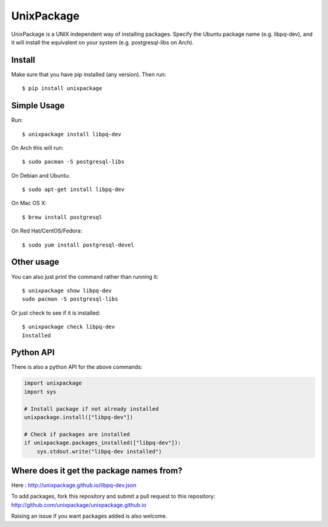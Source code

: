 UnixPackage
===========

UnixPackage is a UNIX independent way of installing packages. Specify the
Ubuntu package name (e.g. libpq-dev), and it will install the equivalent
on your system (e.g. postgresql-libs on Arch).


Install
-------

Make sure that you have pip installed (any version). Then run::

  $ pip install unixpackage


Simple Usage
------------

Run::

  $ unixpackage install libpq-dev

On Arch this will run::

  $ sudo pacman -S postgresql-libs

On Debian and Ubuntu::

  $ sudo apt-get install libpq-dev

On Mac OS X::

  $ brew install postgresql

On Red Hat/CentOS/Fedora::

  $ sudo yum install postgresql-devel


Other usage
-----------

You can also just print the command rather than running it::

  $ unixpackage show libpq-dev
  sudo pacman -S postgresql-libs

Or just check to see if it is installed::

  $ unixpackage check libpq-dev
  Installed


Python API
----------

There is also a python API for the above commands:

.. code-block:: python

    import unixpackage
    import sys

    # Install package if not already installed
    unixpackage.install(["libpq-dev"])

    # Check if packages are installed
    if unixpackage.packages_installed(["libpq-dev"]):
        sys.stdout.write("libpq-dev installed")




Where does it get the package names from?
-----------------------------------------

Here : http://unixpackage.github.io/libpq-dev.json

To add packages, fork this repository and submit a pull request to this repository: http://github.com/unixpackage/unixpackage.github.io

Raising an issue if you want packages added is also welcome.
